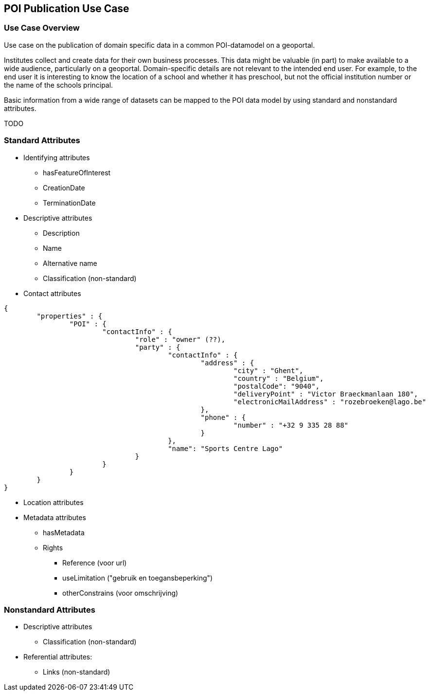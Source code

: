 [[poi_publication_use_case_section]]
== POI Publication Use Case

=== Use Case Overview
Use case on the publication of domain specific data in a common POI-datamodel on a geoportal.

Institutes collect and create data for their own business processes. This data might be valuable (in part) to make available to a wide audience, particularly on a geoportal. Domain-specific details are not relevant to the intended end user. For example, to the end user it is interesting to know the location of a school and whether it has preschool, but not the official institution number or the name of the schools principal.

Basic information from a wide range of datasets can be mapped to the POI data model by using standard and nonstandard attributes.


TODO

=== Standard Attributes

* Identifying attributes
** hasFeatureOfInterest
** CreationDate
** TerminationDate
* Descriptive attributes
** Description
** Name
** Alternative name
** Classification (non-standard)
* Contact attributes

[source.JSON]
----
{
	"properties" : {
		"POI" : {
			"contactInfo" : {
				"role" : "owner" (??),
				"party" : {
					"contactInfo" : {
						"address" : {
							"city" : "Ghent",
							"country" : "Belgium",
							"postalCode": "9040",
							"deliveryPoint" : "Victor Braeckmanlaan 180",
							"electronicMailAddress" : "rozebroeken@lago.be"
						},
						"phone" : {
							"number" : "+32 9 335 28 88"
						}
					},
					"name": "Sports Centre Lago"
				}
			}
		}
	}
}

----

* Location attributes
* Metadata attributes
** hasMetadata
** Rights
*** Reference (voor url)
*** useLimitation ("gebruik en toegansbeperking")
*** otherConstrains (voor omschrijving)

=== Nonstandard Attributes
* Descriptive attributes
** Classification (non-standard)
* Referential attributes:
** Links (non-standard)